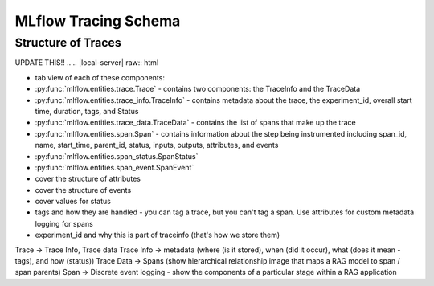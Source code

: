 MLflow Tracing Schema
=====================

Structure of Traces
-------------------

UPDATE THIS!!
.. .. |local-server| raw:: html

..         <div class="tracking-responsive-tab-panel">
..             <div>
..                 <h4>Using MLflow Tracking Server Locally</h4>
..                 <p>You can of course run MLflow Tracking Server locally. While this doesn't provide much additional benefit over directly using
..                   the local files or database, might useful for testing your team development workflow locally or running your machine learning 
..                   code on a container environment.</p>
..             </div>
..             <img src="_static/images/tracking/tracking-setup-local-server.png"/>
..         </div>

.. .. |artifact-only| raw:: html

..         <div class="tracking-responsive-tab-panel">
..             <div>
..               <h4>Running MLflow Tracking Server in Artifacts-only Mode</h4>
..               <p> MLflow Tracking Server has <code>--artifacts-only</code> option, which lets the server to serve (proxy) only artifacts
..                 and not metadata. This is particularly useful when you are in a large organization or training huge models, you might have high artifact
..                  transfer volumes and want to split out the traffic for serving artifacts to not impact tracking functionality. Please read
..                  <a href="tracking/server.html#optionally-using-a-tracking-server-instance-exclusively-for-artifact-handling">Optionally using a Tracking Server instance exclusively for artifact handling</a> for more details on how to use this mode.
..               </p>
..             </div>
..             <img src="_static/images/tracking/tracking-setup-artifacts-only.png"/>
..         </div>

.. .. |no-proxy| raw:: html

..         <div class="tracking-responsive-tab-panel">
..             <div>
..               <h4> Disable Artifact Proxying to Allow Direct Access to Artifacts</h4>
..               <p>MLflow Tracking Server, by default, serves both artifacts and only metadata. However, in some cases, you may want
..                 to allow direct access to the remote artifacts storage to avoid the overhead of a proxy while preserving the functionality 
..                 of metadata tracking. This can be done by disabling artifact proxying by starting server with <code>--no-serve-artifacts</code> option.
..                 Refer to <a href="tracking/server.html#use-tracking-server-w-o-proxying-artifacts-access">Use Tracking Server without Proxying Artifacts Access</a> for how to set this up.</p>
..             </div>
..             <img src="_static/images/tracking/tracking-setup-no-serve-artifacts.png"/>
..         </div>

.. .. container:: tracking-responsive-tabs

..     .. tabs::

..         .. tab:: Local Tracking Server

..             |local-server|

..         .. tab:: Artifacts-only Mode

..             |artifact-only|

..         .. tab:: Direct Access to Artifacts

..             |no-proxy|


- tab view of each of these components:


- :py:func:`mlflow.entities.trace.Trace` - contains two components: the TraceInfo and the TraceData
- :py:func:`mlflow.entities.trace_info.TraceInfo` - contains metadata about the trace, the experiment_id, overall start time, duration, tags, and Status
- :py:func:`mlflow.entities.trace_data.TraceData` - contains the list of spans that make up the trace
- :py:func:`mlflow.entities.span.Span` - contains information about the step being instrumented including span_id, name, start_time, parent_id, status, inputs, outputs, attributes, and events
- :py:func:`mlflow.entities.span_status.SpanStatus`
- :py:func:`mlflow.entities.span_event.SpanEvent`


- cover the structure of attributes
- cover the structure of events
- cover values for status
- tags and how they are handled - you can tag a trace, but you can't tag a span. Use attributes for custom metadata logging for spans 
- experiment_id and why this is part of traceinfo (that's how we store them) 

Trace -> Trace Info, Trace data
Trace Info -> metadata (where (is it stored), when (did it occur), what (does it mean - tags), and how (status))
Trace Data -> Spans (show hierarchical relationship image that maps a RAG model to span / span parents)
Span -> Discrete event logging - show the components of a particular stage within a RAG application


